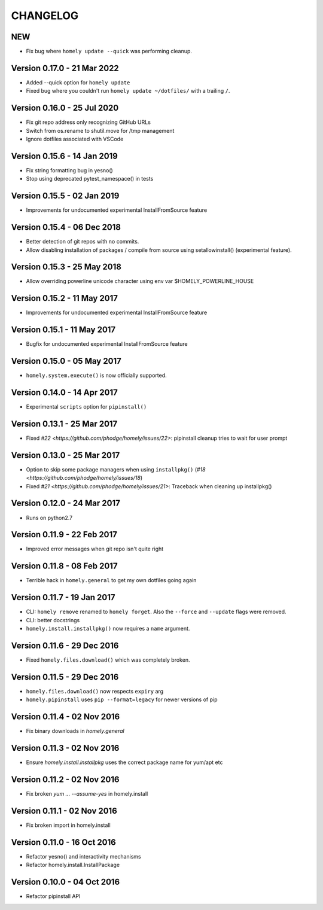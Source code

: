 ===========
 CHANGELOG
===========


NEW
---

* Fix bug where ``homely update --quick`` was performing cleanup.


Version 0.17.0 - 21 Mar 2022
----------------------------

* Added --quick option for ``homely update``
* Fixed bug where you couldn't run ``homely update ~/dotfiles/`` with a trailing ``/``.


Version 0.16.0 - 25 Jul 2020
----------------------------

* Fix git repo address only recognizing GitHub URLs
* Switch from os.rename to shutil.move for /tmp management
* Ignore dotfiles associated with VSCode


Version 0.15.6 - 14 Jan 2019
----------------------------

* Fix string formatting bug in yesno()
* Stop using deprecated pytest_namespace() in tests


Version 0.15.5 - 02 Jan 2019
----------------------------

* Improvements for undocumented experimental InstallFromSource feature


Version 0.15.4 - 06 Dec 2018
----------------------------

* Better detection of git repos with no commits.
* Allow disabling installation of packages / compile from source using
  setallowinstall() (experimental feature).


Version 0.15.3 - 25 May 2018
----------------------------

* Allow overriding powerline unicode character using env var $HOMELY_POWERLINE_HOUSE


Version 0.15.2 - 11 May 2017
----------------------------

* Improvements for undocumented experimental InstallFromSource feature


Version 0.15.1 - 11 May 2017
----------------------------

* Bugfix for undocumented experimental InstallFromSource feature


Version 0.15.0 - 05 May 2017
----------------------------

* ``homely.system.execute()`` is now officially supported.


Version 0.14.0 - 14 Apr 2017
----------------------------

* Experimental ``scripts`` option for ``pipinstall()``


Version 0.13.1 - 25 Mar 2017
----------------------------

* Fixed `#22 <https://github.com/phodge/homely/issues/22>`: pipinstall cleanup tries to wait for user prompt


Version 0.13.0 - 25 Mar 2017
----------------------------

* Option to skip some package managers when using ``installpkg()`` (`#18 <https://github.com/phodge/homely/issues/18`)
* Fixed `#21 <https://github.com/phodge/homely/issues/21>`: Traceback when cleaning up installpkg()


Version 0.12.0 - 24 Mar 2017
----------------------------

* Runs on python2.7


Version 0.11.9 - 22 Feb 2017
----------------------------

* Improved error messages when git repo isn't quite right


Version 0.11.8 - 08 Feb 2017
----------------------------

* Terrible hack in ``homely.general`` to get my own dotfiles going again


Version 0.11.7 - 19 Jan 2017
----------------------------

* CLI: ``homely remove`` renamed to ``homely forget``. Also the ``--force`` and
  ``--update`` flags were removed.
* CLI: better docstrings
* ``homely.install.installpkg()`` now requires a ``name`` argument.


Version 0.11.6 - 29 Dec 2016
----------------------------

* Fixed ``homely.files.download()`` which was completely broken.


Version 0.11.5 - 29 Dec 2016
----------------------------

* ``homely.files.download()`` now respects ``expiry`` arg
* ``homely.pipinstall`` uses ``pip --format=legacy`` for newer versions of pip


Version 0.11.4 - 02 Nov 2016
----------------------------

* Fix binary downloads in `homely.general`


Version 0.11.3 - 02 Nov 2016
----------------------------

* Ensure `homely.install.installpkg` uses the correct package name for yum/apt etc


Version 0.11.2 - 02 Nov 2016
----------------------------

* Fix broken `yum ... --assume-yes` in homely.install


Version 0.11.1 - 02 Nov 2016
----------------------------

* Fix broken import in homely.install


Version 0.11.0 - 16 Oct 2016
----------------------------

* Refactor yesno() and interactivity mechanisms
* Refactor homely.install.InstallPackage


Version 0.10.0 - 04 Oct 2016
----------------------------

* Refactor pipinstall API
